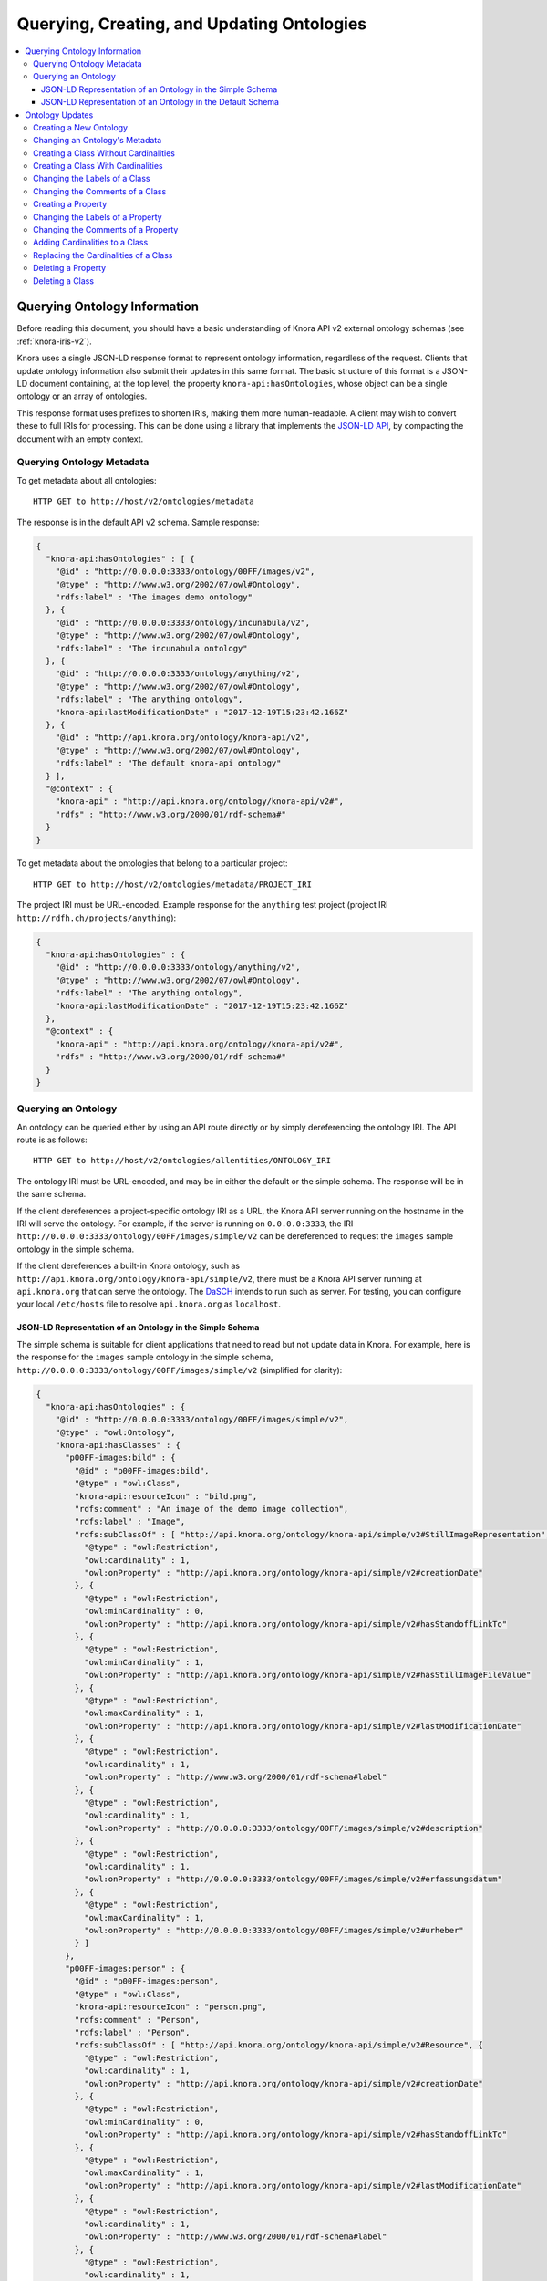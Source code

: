 .. Copyright © 2015 Lukas Rosenthaler, Benjamin Geer, Ivan Subotic,
   Tobias Schweizer, André Kilchenmann, and Sepideh Alassi.

   This file is part of Knora.

   Knora is free software: you can redistribute it and/or modify
   it under the terms of the GNU Affero General Public License as published
   by the Free Software Foundation, either version 3 of the License, or
   (at your option) any later version.

   Knora is distributed in the hope that it will be useful,
   but WITHOUT ANY WARRANTY; without even the implied warranty of
   MERCHANTABILITY or FITNESS FOR A PARTICULAR PURPOSE.  See the
   GNU Affero General Public License for more details.

   You should have received a copy of the GNU Affero General Public
   License along with Knora.  If not, see <http://www.gnu.org/licenses/>.

.. _querying-and-creating-ontologies-v2:

Querying, Creating, and Updating Ontologies
===========================================

.. contents:: :local:

Querying Ontology Information
-----------------------------

Before reading this document, you should have a basic understanding of Knora API v2 external ontology schemas
(see :ref:`knora-iris-v2`).

Knora uses a single JSON-LD response format to represent ontology information, regardless of the request.
Clients that update ontology information also submit their updates in this same format. The basic structure
of this format is a JSON-LD document containing, at the top level, the property ``knora-api:hasOntologies``,
whose object can be a single ontology or an array of ontologies.

This response format uses prefixes to shorten IRIs, making them more human-readable. A client may wish to
convert these to full IRIs for processing. This can be done using a library that implements the
`JSON-LD API`_, by compacting the document with an empty context.

Querying Ontology Metadata
^^^^^^^^^^^^^^^^^^^^^^^^^^

To get metadata about all ontologies:

::

    HTTP GET to http://host/v2/ontologies/metadata

The response is in the default API v2 schema. Sample response:

.. code-block:: jsonld

   {
     "knora-api:hasOntologies" : [ {
       "@id" : "http://0.0.0.0:3333/ontology/00FF/images/v2",
       "@type" : "http://www.w3.org/2002/07/owl#Ontology",
       "rdfs:label" : "The images demo ontology"
     }, {
       "@id" : "http://0.0.0.0:3333/ontology/incunabula/v2",
       "@type" : "http://www.w3.org/2002/07/owl#Ontology",
       "rdfs:label" : "The incunabula ontology"
     }, {
       "@id" : "http://0.0.0.0:3333/ontology/anything/v2",
       "@type" : "http://www.w3.org/2002/07/owl#Ontology",
       "rdfs:label" : "The anything ontology",
       "knora-api:lastModificationDate" : "2017-12-19T15:23:42.166Z"
     }, {
       "@id" : "http://api.knora.org/ontology/knora-api/v2",
       "@type" : "http://www.w3.org/2002/07/owl#Ontology",
       "rdfs:label" : "The default knora-api ontology"
     } ],
     "@context" : {
       "knora-api" : "http://api.knora.org/ontology/knora-api/v2#",
       "rdfs" : "http://www.w3.org/2000/01/rdf-schema#"
     }
   }

To get metadata about the ontologies that belong to a particular project:

::

    HTTP GET to http://host/v2/ontologies/metadata/PROJECT_IRI

The project IRI must be URL-encoded. Example response for the ``anything`` test project
(project IRI ``http://rdfh.ch/projects/anything``):

.. code-block:: jsonld

   {
     "knora-api:hasOntologies" : {
       "@id" : "http://0.0.0.0:3333/ontology/anything/v2",
       "@type" : "http://www.w3.org/2002/07/owl#Ontology",
       "rdfs:label" : "The anything ontology",
       "knora-api:lastModificationDate" : "2017-12-19T15:23:42.166Z"
     },
     "@context" : {
       "knora-api" : "http://api.knora.org/ontology/knora-api/v2#",
       "rdfs" : "http://www.w3.org/2000/01/rdf-schema#"
     }
   }

Querying an Ontology
^^^^^^^^^^^^^^^^^^^^

An ontology can be queried either by using an API route directly or by simply dereferencing
the ontology IRI. The API route is as follows:

::

    HTTP GET to http://host/v2/ontologies/allentities/ONTOLOGY_IRI

The ontology IRI must be URL-encoded, and may be in either the default or the simple schema.
The response will be in the same schema.

If the client dereferences a project-specific ontology IRI as a URL, the Knora API server running on
the hostname in the IRI will serve the ontology. For example, if the server is running on ``0.0.0.0:3333``,
the IRI ``http://0.0.0.0:3333/ontology/00FF/images/simple/v2`` can be dereferenced
to request the ``images`` sample ontology in the simple schema.

If the client dereferences a built-in Knora ontology, such as
``http://api.knora.org/ontology/knora-api/simple/v2``, there must be a Knora API server running
at ``api.knora.org`` that can serve the ontology. The DaSCH_ intends to run such as server.
For testing, you can configure your local ``/etc/hosts`` file to resolve ``api.knora.org``
as ``localhost``.


JSON-LD Representation of an Ontology in the Simple Schema
~~~~~~~~~~~~~~~~~~~~~~~~~~~~~~~~~~~~~~~~~~~~~~~~~~~~~~~~~~

The simple schema is suitable for client applications that need to read but not update data in Knora.
For example, here is the response for the ``images`` sample ontology in the
simple schema, ``http://0.0.0.0:3333/ontology/00FF/images/simple/v2`` (simplified for clarity):

.. code-block:: jsonld

  {
    "knora-api:hasOntologies" : {
      "@id" : "http://0.0.0.0:3333/ontology/00FF/images/simple/v2",
      "@type" : "owl:Ontology",
      "knora-api:hasClasses" : {
        "p00FF-images:bild" : {
          "@id" : "p00FF-images:bild",
          "@type" : "owl:Class",
          "knora-api:resourceIcon" : "bild.png",
          "rdfs:comment" : "An image of the demo image collection",
          "rdfs:label" : "Image",
          "rdfs:subClassOf" : [ "http://api.knora.org/ontology/knora-api/simple/v2#StillImageRepresentation", {
            "@type" : "owl:Restriction",
            "owl:cardinality" : 1,
            "owl:onProperty" : "http://api.knora.org/ontology/knora-api/simple/v2#creationDate"
          }, {
            "@type" : "owl:Restriction",
            "owl:minCardinality" : 0,
            "owl:onProperty" : "http://api.knora.org/ontology/knora-api/simple/v2#hasStandoffLinkTo"
          }, {
            "@type" : "owl:Restriction",
            "owl:minCardinality" : 1,
            "owl:onProperty" : "http://api.knora.org/ontology/knora-api/simple/v2#hasStillImageFileValue"
          }, {
            "@type" : "owl:Restriction",
            "owl:maxCardinality" : 1,
            "owl:onProperty" : "http://api.knora.org/ontology/knora-api/simple/v2#lastModificationDate"
          }, {
            "@type" : "owl:Restriction",
            "owl:cardinality" : 1,
            "owl:onProperty" : "http://www.w3.org/2000/01/rdf-schema#label"
          }, {
            "@type" : "owl:Restriction",
            "owl:cardinality" : 1,
            "owl:onProperty" : "http://0.0.0.0:3333/ontology/00FF/images/simple/v2#description"
          }, {
            "@type" : "owl:Restriction",
            "owl:cardinality" : 1,
            "owl:onProperty" : "http://0.0.0.0:3333/ontology/00FF/images/simple/v2#erfassungsdatum"
          }, {
            "@type" : "owl:Restriction",
            "owl:maxCardinality" : 1,
            "owl:onProperty" : "http://0.0.0.0:3333/ontology/00FF/images/simple/v2#urheber"
          } ]
        },
        "p00FF-images:person" : {
          "@id" : "p00FF-images:person",
          "@type" : "owl:Class",
          "knora-api:resourceIcon" : "person.png",
          "rdfs:comment" : "Person",
          "rdfs:label" : "Person",
          "rdfs:subClassOf" : [ "http://api.knora.org/ontology/knora-api/simple/v2#Resource", {
            "@type" : "owl:Restriction",
            "owl:cardinality" : 1,
            "owl:onProperty" : "http://api.knora.org/ontology/knora-api/simple/v2#creationDate"
          }, {
            "@type" : "owl:Restriction",
            "owl:minCardinality" : 0,
            "owl:onProperty" : "http://api.knora.org/ontology/knora-api/simple/v2#hasStandoffLinkTo"
          }, {
            "@type" : "owl:Restriction",
            "owl:maxCardinality" : 1,
            "owl:onProperty" : "http://api.knora.org/ontology/knora-api/simple/v2#lastModificationDate"
          }, {
            "@type" : "owl:Restriction",
            "owl:cardinality" : 1,
            "owl:onProperty" : "http://www.w3.org/2000/01/rdf-schema#label"
          }, {
            "@type" : "owl:Restriction",
            "owl:cardinality" : 1,
            "owl:onProperty" : "http://0.0.0.0:3333/ontology/00FF/images/simple/v2#lastname"
          }, {
            "@type" : "owl:Restriction",
            "owl:cardinality" : 1,
            "owl:onProperty" : "http://0.0.0.0:3333/ontology/00FF/images/simple/v2#firstname"
          } ]
        }
      },
      "knora-api:hasProperties" : {
        "p00FF-images:description" : {
          "@id" : "p00FF-images:description",
          "@type" : "owl:DatatypeProperty",
          "knora-api:objectType" : "http://www.w3.org/2001/XMLSchema#string",
          "knora-api:subjectType" : "http://0.0.0.0:3333/ontology/00FF/images/simple/v2#bild",
          "rdfs:label" : "Description",
          "rdfs:subPropertyOf" : [ "http://api.knora.org/ontology/knora-api/simple/v2#hasValue", "http://purl.org/dc/terms/description" ]
        },
        "p00FF-images:erfassungsdatum" : {
          "@id" : "p00FF-images:erfassungsdatum",
          "@type" : "owl:DatatypeProperty",
          "knora-api:objectType" : "http://api.knora.org/ontology/knora-api/simple/v2#Date",
          "knora-api:subjectType" : "http://0.0.0.0:3333/ontology/00FF/images/simple/v2#bild",
          "rdfs:label" : "Date of acquisition",
          "rdfs:subPropertyOf" : [ "http://api.knora.org/ontology/knora-api/simple/v2#hasValue", "http://purl.org/dc/terms/date" ]
        },
        "p00FF-images:firstname" : {
          "@id" : "p00FF-images:firstname",
          "@type" : "owl:DatatypeProperty",
          "knora-api:objectType" : "http://www.w3.org/2001/XMLSchema#string",
          "knora-api:subjectType" : "http://0.0.0.0:3333/ontology/00FF/images/simple/v2#person",
          "rdfs:comment" : "First name of a person",
          "rdfs:label" : "First name",
          "rdfs:subPropertyOf" : "http://api.knora.org/ontology/knora-api/simple/v2#hasValue"
        },
        "p00FF-images:lastname" : {
          "@id" : "p00FF-images:lastname",
          "@type" : "owl:DatatypeProperty",
          "knora-api:objectType" : "http://www.w3.org/2001/XMLSchema#string",
          "knora-api:subjectType" : "http://0.0.0.0:3333/ontology/00FF/images/simple/v2#person",
          "rdfs:comment" : "Last name of a person",
          "rdfs:label" : "Name",
          "rdfs:subPropertyOf" : "http://api.knora.org/ontology/knora-api/simple/v2#hasValue"
        },
        "p00FF-images:urheber" : {
          "@id" : "p00FF-images:urheber",
          "@type" : "owl:ObjectProperty",
          "knora-api:objectType" : "http://0.0.0.0:3333/ontology/00FF/images/simple/v2#person",
          "knora-api:subjectType" : "http://0.0.0.0:3333/ontology/00FF/images/simple/v2#bild",
          "rdfs:comment" : "An entity primarily responsible for making the resource. Examples of a Creator include a person, an organization, or a service. Typically, the name of a Creator should be used to indicate the entity.",
          "rdfs:label" : "Creator",
          "rdfs:subPropertyOf" : "http://api.knora.org/ontology/knora-api/simple/v2#hasLinkTo"
        }
      },
      "rdfs:label" : "The images demo ontology"
    },
    "@context" : {
      "rdf" : "http://www.w3.org/1999/02/22-rdf-syntax-ns#",
      "p00FF-images" : "http://0.0.0.0:3333/ontology/00FF/images/simple/v2#",
      "knora-api" : "http://api.knora.org/ontology/knora-api/simple/v2#",
      "owl" : "http://www.w3.org/2002/07/owl#",
      "rdfs" : "http://www.w3.org/2000/01/rdf-schema#",
      "xsd" : "http://www.w3.org/2001/XMLSchema#"
    }
  }

This response format has several sections: ``knora-api:hasClasses``, ``knora-api:hasProperties``,
``knora-api:hasStandoffClasses``, and ``knora-api:hasStandoffProperties``.

In a class definition, cardinalities for properties of the class are represented as in OWL,
using objects of type ``owl:Restriction``. The supported cardinalities are the ones indicated
in :ref:`knora-base-cardinalities`.

The class definitions include cardinalities that are directly defined on each class,
as well as cardinalities inherited from base classes. For example, we can see cardinalities
inherited from ``knora-api:Resource``, such as ``knora-api:hasStandoffLinkTo`` and ``http://schema.org/name``
(which represents ``rdfs:label``).

In the simple schema, Knora value properties can be datatype properties. The ``knora-base:objectType`` of a
Knora value property such as ``p00FF-images:description`` is a literal datatype, in this case ``xsd:string``.
Moreover, ``p00FF-images:description`` is a subproperty of the standard property ``dcterms:description``,
whose object can be a literal value. A client that understands ``rdfs:subPropertyOf``, and is familiar
with ``dcterms:description``, can then work with ``p00FF-images:description`` on the basis of
its knowledge about ``dcterms:description``.

By default, values for ``rdfs:label`` and ``rdfs:comment`` are returned only in the user's preferred
language, or in the system default language. To obtain these values in all available languages, add
the URL parameter ``?allLanguages=true``. For example, with this parameter, the definition
of ``p00FF-images:titel`` becomes:

.. code-block:: jsonld

   {
      "@id" : "p00FF-images:titel",
      "@type" : "owl:DatatypeProperty",
      "knora-api:objectType" : "http://www.w3.org/2001/XMLSchema#string",
      "knora-api:subjectType" : "http://0.0.0.0:3333/ontology/00FF/images/simple/v2#bild",
      "rdfs:label" : [ {
       "@language" : "en",
       "@value" : "Title"
      }, {
       "@language" : "de",
       "@value" : "Titel"
      }, {
       "@language" : "fr",
       "@value" : "Titre"
      }, {
       "@language" : "it",
       "@value" : "Titolo"
      } ],
      "rdfs:subPropertyOf" : "http://api.knora.org/ontology/knora-api/simple/v2#hasValue"
   }

To find out more about the ``knora-api`` entities used in the response, the client can request
the ``knora-api`` ontology in the simple schema: ``http://api.knora.org/ontology/knora-api/simple/v2``.
For example, ``p00FF-images:erfassungsdatum`` has a ``knora-api:objectType`` of ``knora-api:Date``,
which is a subtype of ``xsd:string`` with a Knora-specific, human-readable format. In the ``knora-api``
simple ontology, there is a definition of this type:

.. code-block:: jsonld

   {
     "@id" : "knora-api:Date",
     "@type" : "rdfs:Datatype",
     "rdfs:comment" : "Represents a date as a period with different possible precisions.",
     "rdfs:label" : "Date literal",
     "rdfs:subClassOf" : {
       "@type" : "rdfs:Datatype",
       "owl:onDatatype" : "http://www.w3.org/2001/XMLSchema#string",
       "owl:withRestrictions" : {
         "xsd:pattern" : "(GREGORIAN|JULIAN):\\d{1,4}(-\\d{1,2}(-\\d{1,2})?)?( BC| AD| BCE| CE)?(:\\d{1,4}(-\\d{1,2}(-\\d{1,2})?)?( BC| AD| BCE| CE)?)?"
       }
     }
   }

JSON-LD Representation of an Ontology in the Default Schema
~~~~~~~~~~~~~~~~~~~~~~~~~~~~~~~~~~~~~~~~~~~~~~~~~~~~~~~~~~~

The default schema is suitable for client applications that need to update data in Knora.
For example, here is the response for the ``images`` sample ontology in the
default schema, ``http://0.0.0.0:3333/ontology/00FF/images/v2`` (simplified for clarity):

.. code-block:: jsonld

  {
    "knora-api:hasOntologies" : {
      "@id" : "http://0.0.0.0:3333/ontology/00FF/images/v2",
      "@type" : "owl:Ontology",
      "knora-api:hasClasses" : {
        "p00FF-images:bild" : {
          "@id" : "p00FF-images:bild",
          "@type" : "owl:Class",
          "knora-api:canBeInstantiated" : true,
          "knora-api:isResourceClass" : true,
          "knora-api:resourceIcon" : "bild.png",
          "rdfs:comment" : "An image of the demo image collection",
          "rdfs:label" : "Image",
          "rdfs:subClassOf" : [ "http://api.knora.org/ontology/knora-api/v2#StillImageRepresentation", {
            "@type" : "owl:Restriction",
            "knora-api:isInherited" : true,
            "owl:cardinality" : 1,
            "owl:onProperty" : "http://api.knora.org/ontology/knora-api/v2#creationDate"
          }, {
            "@type" : "owl:Restriction",
            "knora-api:isInherited" : true,
            "owl:cardinality" : 1,
            "owl:onProperty" : "http://api.knora.org/ontology/knora-api/v2#hasPermissions"
          }, {
            "@type" : "owl:Restriction",
            "knora-api:isInherited" : true,
            "owl:minCardinality" : 0,
            "owl:onProperty" : "http://api.knora.org/ontology/knora-api/v2#hasStandoffLinkTo"
          }, {
            "@type" : "owl:Restriction",
            "knora-api:isInherited" : true,
            "owl:minCardinality" : 0,
            "owl:onProperty" : "http://api.knora.org/ontology/knora-api/v2#hasStandoffLinkToValue"
          }, {
            "@type" : "owl:Restriction",
            "knora-api:isInherited" : true,
            "owl:minCardinality" : 1,
            "owl:onProperty" : "http://api.knora.org/ontology/knora-api/v2#hasStillImageFileValue"
          }, {
            "@type" : "owl:Restriction",
            "knora-api:isInherited" : true,
            "owl:maxCardinality" : 1,
            "owl:onProperty" : "http://api.knora.org/ontology/knora-api/v2#lastModificationDate"
          }, {
            "@type" : "owl:Restriction",
            "knora-api:isInherited" : true,
            "owl:cardinality" : 1,
            "owl:onProperty" : "http://www.w3.org/2000/01/rdf-schema#label"
          }, {
            "@type" : "owl:Restriction",
            "salsah-gui:guiOrder" : 3,
            "owl:cardinality" : 1,
            "owl:onProperty" : "http://0.0.0.0:3333/ontology/00FF/images/v2#description"
          }, {
            "@type" : "owl:Restriction",
            "salsah-gui:guiOrder" : 8,
            "owl:cardinality" : 1,
            "owl:onProperty" : "http://0.0.0.0:3333/ontology/00FF/images/v2#erfassungsdatum"
          }, {
            "@type" : "owl:Restriction",
            "salsah-gui:guiOrder" : 12,
            "owl:maxCardinality" : 1,
            "owl:onProperty" : "http://0.0.0.0:3333/ontology/00FF/images/v2#urheber"
          }, {
            "@type" : "owl:Restriction",
            "salsah-gui:guiOrder" : 12,
            "owl:maxCardinality" : 1,
            "owl:onProperty" : "http://0.0.0.0:3333/ontology/00FF/images/v2#urheberValue"
          } ]
        },
        "p00FF-images:person" : {
          "@id" : "p00FF-images:person",
          "@type" : "owl:Class",
          "knora-api:canBeInstantiated" : true,
          "knora-api:isResourceClass" : true,
          "knora-api:resourceIcon" : "person.png",
          "rdfs:comment" : "Person",
          "rdfs:label" : "Person",
          "rdfs:subClassOf" : [ "http://api.knora.org/ontology/knora-api/v2#Resource", {
            "@type" : "owl:Restriction",
            "knora-api:isInherited" : true,
            "owl:cardinality" : 1,
            "owl:onProperty" : "http://api.knora.org/ontology/knora-api/v2#creationDate"
          }, {
            "@type" : "owl:Restriction",
            "knora-api:isInherited" : true,
            "owl:cardinality" : 1,
            "owl:onProperty" : "http://api.knora.org/ontology/knora-api/v2#hasPermissions"
          }, {
            "@type" : "owl:Restriction",
            "knora-api:isInherited" : true,
            "owl:minCardinality" : 0,
            "owl:onProperty" : "http://api.knora.org/ontology/knora-api/v2#hasStandoffLinkTo"
          }, {
            "@type" : "owl:Restriction",
            "knora-api:isInherited" : true,
            "owl:minCardinality" : 0,
            "owl:onProperty" : "http://api.knora.org/ontology/knora-api/v2#hasStandoffLinkToValue"
          }, {
            "@type" : "owl:Restriction",
            "knora-api:isInherited" : true,
            "owl:maxCardinality" : 1,
            "owl:onProperty" : "http://api.knora.org/ontology/knora-api/v2#lastModificationDate"
          }, {
            "@type" : "owl:Restriction",
            "knora-api:isInherited" : true,
            "owl:cardinality" : 1,
            "owl:onProperty" : "http://www.w3.org/2000/01/rdf-schema#label"
          }, {
            "@type" : "owl:Restriction",
            "salsah-gui:guiOrder" : 0,
            "owl:cardinality" : 1,
            "owl:onProperty" : "http://0.0.0.0:3333/ontology/00FF/images/v2#lastname"
          }, {
            "@type" : "owl:Restriction",
            "salsah-gui:guiOrder" : 1,
            "owl:cardinality" : 1,
            "owl:onProperty" : "http://0.0.0.0:3333/ontology/00FF/images/v2#firstname"
          } ]
        }
      },
      "knora-api:hasProperties" : {
        "p00FF-images:description" : {
          "@id" : "p00FF-images:description",
          "@type" : "owl:ObjectProperty",
          "knora-api:isEditable" : true,
          "knora-api:isResourceProperty" : true,
          "knora-api:objectType" : "http://api.knora.org/ontology/knora-api/v2#TextValue",
          "knora-api:subjectType" : "http://0.0.0.0:3333/ontology/00FF/images/v2#bild",
          "rdfs:label" : "Description",
          "rdfs:subPropertyOf" : [ "http://api.knora.org/ontology/knora-api/v2#hasValue", "http://purl.org/dc/terms/description" ]
        },
        "p00FF-images:erfassungsdatum" : {
          "@id" : "p00FF-images:erfassungsdatum",
          "@type" : "owl:ObjectProperty",
          "knora-api:isEditable" : true,
          "knora-api:isResourceProperty" : true,
          "knora-api:objectType" : "http://api.knora.org/ontology/knora-api/v2#DateValue",
          "knora-api:subjectType" : "http://0.0.0.0:3333/ontology/00FF/images/v2#bild",
          "rdfs:label" : "Date of acquisition",
          "rdfs:subPropertyOf" : [ "http://api.knora.org/ontology/knora-api/v2#hasValue", "http://purl.org/dc/terms/date" ]
        },
        "p00FF-images:firstname" : {
          "@id" : "p00FF-images:firstname",
          "@type" : "owl:ObjectProperty",
          "knora-api:isEditable" : true,
          "knora-api:isResourceProperty" : true,
          "knora-api:objectType" : "http://api.knora.org/ontology/knora-api/v2#TextValue",
          "knora-api:subjectType" : "http://0.0.0.0:3333/ontology/00FF/images/v2#person",
          "rdfs:comment" : "First name of a person",
          "rdfs:label" : "First name",
          "rdfs:subPropertyOf" : "http://api.knora.org/ontology/knora-api/v2#hasValue"
        },
        "p00FF-images:lastname" : {
          "@id" : "p00FF-images:lastname",
          "@type" : "owl:ObjectProperty",
          "knora-api:isEditable" : true,
          "knora-api:isResourceProperty" : true,
          "knora-api:objectType" : "http://api.knora.org/ontology/knora-api/v2#TextValue",
          "knora-api:subjectType" : "http://0.0.0.0:3333/ontology/00FF/images/v2#person",
          "rdfs:comment" : "Last name of a person",
          "rdfs:label" : "Name",
          "rdfs:subPropertyOf" : "http://api.knora.org/ontology/knora-api/v2#hasValue"
        },
        "p00FF-images:urheber" : {
          "@id" : "p00FF-images:urheber",
          "@type" : "owl:ObjectProperty",
          "knora-api:isEditable" : true,
          "knora-api:isLinkProperty" : true,
          "knora-api:isResourceProperty" : true,
          "knora-api:objectType" : "http://0.0.0.0:3333/ontology/00FF/images/v2#person",
          "knora-api:subjectType" : "http://0.0.0.0:3333/ontology/00FF/images/v2#bild",
          "rdfs:comment" : "An entity primarily responsible for making the resource. Examples of a Creator include a person, an organization, or a service. Typically, the name of a Creator should be used to indicate the entity.",
          "rdfs:label" : "Creator",
          "rdfs:subPropertyOf" : "http://api.knora.org/ontology/knora-api/v2#hasLinkTo"
        },
        "p00FF-images:urheberValue" : {
          "@id" : "p00FF-images:urheberValue",
          "@type" : "owl:ObjectProperty",
          "knora-api:isEditable" : true,
          "knora-api:isLinkValueProperty" : true,
          "knora-api:isResourceProperty" : true,
          "knora-api:objectType" : "http://api.knora.org/ontology/knora-api/v2#LinkValue",
          "knora-api:subjectType" : "http://0.0.0.0:3333/ontology/00FF/images/v2#bild",
          "rdfs:comment" : "An entity primarily responsible for making the resource. Examples of a Creator include a person, an organization, or a service. Typically, the name of a Creator should be used to indicate the entity.",
          "rdfs:label" : "Creator",
          "rdfs:subPropertyOf" : "http://api.knora.org/ontology/knora-api/v2#hasLinkToValue"
        },
      },
      "rdfs:label" : "The images demo ontology"
    },
    "@context" : {
      "rdf" : "http://www.w3.org/1999/02/22-rdf-syntax-ns#",
      "p00FF-images" : "http://0.0.0.0:3333/ontology/00FF/images/v2#",
      "knora-api" : "http://api.knora.org/ontology/knora-api/v2#",
      "owl" : "http://www.w3.org/2002/07/owl#",
      "salsah-gui" : "http://api.knora.org/ontology/salsah-gui/v2#",
      "rdfs" : "http://www.w3.org/2000/01/rdf-schema#",
      "xsd" : "http://www.w3.org/2001/XMLSchema#"
    }
  }

In the default schema, all Knora value properties are object properties, whose
objects are IRIs, each of which uniquely identifies a value that contains metadata and can
potentially be edited. The ``knora-base:objectType`` of a Knora value property such as
``p00FF-images:description`` is a Knora value class, in this case ``knora-api:TextValue``.
Similarly, ``p00FF-images:erfassungsdatum`` has a ``knora-api:objectType`` of ``knora-api:DateValue``,
which has a more complex structure than the ``knora-api:Date`` datatype shown in the previous section.
A client can find out more about these value classes by requesting the ``knora-api`` ontology in the
default schema, ``http://api.knora.org/ontology/knora-api/v2``.

Moreover, additional information is provided in the default schema, to help clients that wish to create
or update resources and values. A Knora resource class that can be instantiated is identified with
the boolean properties ``knora-api:isResourceClass`` and ``knora-api:canBeInstantiated``, to distinguish it
from built-in abstract classes. Knora resource properties whose values can be edited by clients are identified with
``knora-api:isResourceProperty`` and ``knora-api:isEditable``, to distinguish them from properties whose values
are maintained automatically by the Knora API server. Link value properties are shown along with link properties,
because a client that updates links will need the IRIs of their link values. The predicate ``salsah-gui:guiOrder``
tells a GUI client in what order to display the properties of a class.

Ontology Updates
----------------

The ontology update API must ensure that the ontologies it creates are valid and consistent, and that existing
data is not invalidated by a change to an ontology. To make this easier to enforce, the ontology update API
allows only one entity to be created or modified at a time. It is not possible to submit an entire ontology all
at once. In most cases, an update request is a JSON-LD document containing ``knora-api:hasOntologies``,
providing only the information that is relevant to the update.

Moreover, the API enforces the following rules:

- An entity (i.e. a class or property) cannot be referred to until it has been created.

- An entity cannot be modified or deleted if it is used in data, except for changes to its
  ``rdfs:label`` or ``rdfs:comment``.

- An entity cannot be modified if another entity refers to it, with one exception: a ``knora-api:subjectType`` or
  ``knora-api:objectType`` that refers to a class will not prevent the class's cardinalities from being modified.

Because of these rules, some operations have to be done in a specific order:

- Properties have to be defined before they can be used in the cardinalities of a class,
  but a property's ``knora-api:subjectType`` cannot refer to a class that does not yet exist. The recommended
  approach is to first create a class with no cardinalities, then create the properties that it needs,
  then add cardinalities for those properties to the class.

- To delete a class along with its properties, the client must first remove the cardinalities
  from the class, then delete the property definitions, then delete the class definition.

When changing an existing ontology, the client must always supply the ontology's ``knora-api:lastModificationDate``,
which is returned in the response to each update. If user A attempts to update an ontology, but user B
has already updated it since the last time user A received the ontology's ``knora-api:lastModificationDate``,
user A's update will be rejected with an HTTP 409 Conflict error. This means that it is possible for two different
users to work concurrently on the same ontology, but this is discouraged since it is likely to lead to confusion.

An ontology can be created or updated only by a system administrator, or by a project administrator in the
ontology's project.

Ontology updates always use the default schema.

Creating a New Ontology
^^^^^^^^^^^^^^^^^^^^^^^

An ontology is always created within a particular project. This is the only ontology update request in which
the client submits a JSON-LD document that does not contain ``knora-api:hasOntologies``.

::

    HTTP POST to http://host/v2/ontologies

.. code-block:: jsonld

   {
       "knora-api:ontologyName": "ONTOLOGY_NAME",
       "knora-api:projectIri": "PROJECT_IRI",
       "rdfs:label": "ONTOLOGY_NAME",
       "@context": {
           "rdfs": "http://www.w3.org/2000/01/rdf-schema#",
           "knora-api": "http://api.knora.org/ontology/knora-api/v2#"
       }
   }

The ontology name must follow the rules given in :ref:`knora-iris-v2`.

A successful response will be a JSON-LD document containing ``knora-api:hasOntologies``,
providing only the ontology's metadata, which includes the ontology's IRI. When the client
makes further requests to create entities (classes and properties) in the ontology, it must
construct entity IRIs by concatenating the ontology IRI, a ``#`` character, and the
entity name. An entity name must be a valid XML NCName_.

Changing an Ontology's Metadata
^^^^^^^^^^^^^^^^^^^^^^^^^^^^^^^

Currently, the only modifiable ontology metadata is the ontology's ``rdfs:label``.

::

    HTTP PUT to http://host/v2/ontologies/metadata

.. code-block:: jsonld

  {
    "knora-api:hasOntologies": {
      "@id": "ONTOLOGY_IRI",
      "rdfs:label": "NEW_ONTOLOGY_LABEL",
      "knora-api:lastModificationDate": "ONTOLOGY_LAST_MODIFICATION_DATE"
    },
    "@context": {
      "rdfs": "http://www.w3.org/2000/01/rdf-schema#",
      "knora-api": "http://api.knora.org/ontology/knora-api/v2#"
    }
  }

A successful response will be a JSON-LD document containing ``knora-api:hasOntologies``,
providing only the ontology's metadata.

Creating a Class Without Cardinalities
^^^^^^^^^^^^^^^^^^^^^^^^^^^^^^^^^^^^^^

::

    HTTP POST to http://host/v2/ontologies/classes

.. code-block:: jsonld

   {
     "knora-api:hasOntologies" : {
       "@id" : "ONTOLOGY_IRI",
       "@type" : "owl:Ontology",
       "knora-api:hasClasses" : {
         "CLASS_IRI" : {
           "@id" : "CLASS_IRI",
           "@type" : "owl:Class",
           "rdfs:label" : {
             "@language" : "LANGUAGE_CODE",
             "@value" : "LABEL"
           },
           "rdfs:comment" : {
             "@language" : "LANGUAGE_CODE",
             "@value" : "COMMENT"
           },
           "rdfs:subClassOf" : "BASE_CLASS_IRI"
         }
       },
       "knora-api:lastModificationDate" : "ONTOLOGY_LAST_MODIFICATION_DATE"
     },
     "@context" : {
       "knora-api" : "http://api.knora.org/ontology/knora-api/v2#",
       "owl" : "http://www.w3.org/2002/07/owl#",
       "rdfs" : "http://www.w3.org/2000/01/rdf-schema#",
       "xsd" : "http://www.w3.org/2001/XMLSchema#"
     }
   }

Values for ``rdfs:label`` and ``rdfs:comment`` must be submitted in at least one language,
either as an object or as an array of objects.

At least one base class must be provided, which can be ``knora-api:Resource`` or any of its subclasses.

A successful response will be a JSON-LD document containing ``knora-api:hasOntologies``,
providing the new class definition (but not any of the other entities in the ontology).


Creating a Class With Cardinalities
^^^^^^^^^^^^^^^^^^^^^^^^^^^^^^^^^^^

This can work if the new class will have cardinalities for properties that have
no ``knora-api:subjectType``, or if the new class will be a subclass of their
``knora-api:subjectType``.

::

    HTTP POST to http://host/v2/ontologies/classes

.. code-block:: jsonld

   {
     "knora-api:hasOntologies" : {
       "@id" : "ONTOLOGY_IRI",
       "@type" : "owl:Ontology",
       "knora-api:hasClasses" : {
         "CLASS_IRI" : {
           "@id" : "CLASS_IRI",
           "@type" : "owl:Class",
           "rdfs:label" : {
             "@language" : "LANGUAGE_CODE",
             "@value" : "LABEL"
           },
           "rdfs:comment" : {
             "@language" : "LANGUAGE_CODE",
             "@value" : "COMMENT"
           },
           "rdfs:subClassOf" : [
               "BASE_CLASS_IRI",
               {
                   "@type": "http://www.w3.org/2002/07/owl#Restriction",
                   "OWL_CARDINALITY_PREDICATE": "OWL_CARDINALITY_VALUE",
                   "owl:onProperty": "PROPERTY_IRI"
               }
           ]
         }
       },
       "knora-api:lastModificationDate" : "ONTOLOGY_LAST_MODIFICATION_DATE"
     },
     "@context" : {
       "knora-api" : "http://api.knora.org/ontology/knora-api/v2#",
       "owl" : "http://www.w3.org/2002/07/owl#",
       "rdfs" : "http://www.w3.org/2000/01/rdf-schema#",
       "xsd" : "http://www.w3.org/2001/XMLSchema#"
     }
   }

``OWL_CARDINALITY_PREDICATE`` and ``OWL_CARDINALITY_VALUE`` must correspond
to the supported combinations given in :ref:`knora-base-cardinalities`.
(The placeholder ``OWL_CARDINALITY_VALUE`` is shown here in quotes, but it should
be an unquoted integer.)

Values for ``rdfs:label`` and ``rdfs:comment`` must be submitted in at least one language,
either as an object or as an array of objects.

At least one base class must be provided.

A successful response will be a JSON-LD document containing ``knora-api:hasOntologies``,
providing the new class definition (but not any of the other entities in the ontology).

Changing the Labels of a Class
^^^^^^^^^^^^^^^^^^^^^^^^^^^^^^

This operation is permitted even if the class is used in data.

::

    HTTP PUT to http://host/v2/ontologies/classes

.. code-block:: jsonld

   {
     "knora-api:hasOntologies" : {
       "@id" : "ONTOLOGY_IRI",
       "@type" : "owl:Ontology",
       "knora-api:hasClasses" : {
         "CLASS_IRI" : {
           "@id" : "CLASS_IRI",
           "@type" : "owl:Class",
           "rdfs:label" : {
             "@language" : "LANGUAGE_CODE",
             "@value" : "LABEL"
           }
         }
       },
       "knora-api:lastModificationDate" : "ONTOLOGY_LAST_MODIFICATION_DATE"
     },
     "@context" : {
       "knora-api" : "http://api.knora.org/ontology/knora-api/v2#",
       "owl" : "http://www.w3.org/2002/07/owl#",
       "rdfs" : "http://www.w3.org/2000/01/rdf-schema#",
       "xsd" : "http://www.w3.org/2001/XMLSchema#"
     }
   }

Values for ``rdfs:label`` must be submitted in at least one language,
either as an object or as an array of objects. The submitted labels will
replace the existing ones.

Changing the Comments of a Class
^^^^^^^^^^^^^^^^^^^^^^^^^^^^^^^^

This operation is permitted even if the class is used in data.

::

    HTTP PUT to http://host/v2/ontologies/classes

.. code-block:: jsonld

   {
     "knora-api:hasOntologies" : {
       "@id" : "ONTOLOGY_IRI",
       "@type" : "owl:Ontology",
       "knora-api:hasClasses" : {
         "CLASS_IRI" : {
           "@id" : "CLASS_IRI",
           "@type" : "owl:Class",
           "rdfs:comment" : {
             "@language" : "LANGUAGE_CODE",
             "@value" : "COMMENT"
           }
         }
       },
       "knora-api:lastModificationDate" : "ONTOLOGY_LAST_MODIFICATION_DATE"
     },
     "@context" : {
       "rdf" : "http://www.w3.org/1999/02/22-rdf-syntax-ns#",
       "knora-api" : "http://api.knora.org/ontology/knora-api/v2#",
       "owl" : "http://www.w3.org/2002/07/owl#",
       "rdfs" : "http://www.w3.org/2000/01/rdf-schema#",
       "xsd" : "http://www.w3.org/2001/XMLSchema#"
     }
   }

Values for ``rdfs:comment`` must be submitted in at least one language,
either as an object or as an array of objects. The submitted comments will
replace the existing ones.

Creating a Property
^^^^^^^^^^^^^^^^^^^

::

    HTTP POST to http://host/v2/ontologies/properties

.. code-block:: jsonld

   {
     "knora-api:hasOntologies" : {
       "@id" : "ONTOLOGY_IRI",
       "@type" : "owl:Ontology",
       "knora-api:hasProperties" : {
         "PROPERTY_IRI" : {
           "@id" : "PROPERTY_IRI",
           "@type" : "owl:ObjectProperty",
           "knora-api:subjectType" : "SUBJECT_TYPE",
           "knora-api:objectType" : "OBJECT_TYPE",
           "rdfs:label" : {
             "@language" : "LANGUAGE_CODE",
             "@value" : "LABEL"
           },
           "rdfs:comment" : {
             "@language" : "LANGUAGE_CODE",
             "@value" : "COMMENT"
           },
           "rdfs:subPropertyOf" : "BASE_PROPERTY_IRI"
         }
       },
       "knora-api:lastModificationDate" : "ONTOLOGY_LAST_MODIFICATION_DATE"
     },
     "@context" : {
       "knora-api" : "http://api.knora.org/ontology/knora-api/v2#",
       "owl" : "http://www.w3.org/2002/07/owl#",
       "rdfs" : "http://www.w3.org/2000/01/rdf-schema#",
       "xsd" : "http://www.w3.org/2001/XMLSchema#"
     }
   }

Values for ``rdfs:label`` and ``rdfs:comment`` must be submitted in at least one language,
either as an object or as an array of objects.

At least one base property must be provided, which can be ``knora-api:hasValue``, ``knora-api:hasLinkTo``,
or any of their subproperties, with the exception of file properties (subproperties of ``knora-api:hasFileValue``)
and link value properties (subproperties of ``knora-api:hasLinkToValue``).

The property definition must specify its ``knora-api:objectType``. If the new property is a subproperty
of ``knora-api:hasValue``, its ``knora-api:objectType`` must be one of the built-in subclasses
of ``knora-api:Value``, which are defined in the ``knora-api`` ontology in the default schema.
If the new property is a subproperty of ``knora-base:hasLinkTo``, its ``knora-api:objectType`` must
be a subclass of ``knora-api:Resource``.

To improve consistency checking, it is recommended, but not required, to provide ``knora-api:subjectType``,
which must be a subclass of ``knora-api:Resource``.

A successful response will be a JSON-LD document containing ``knora-api:hasOntologies``,
providing the new property definition (but not any of the other entities in the ontology).

Changing the Labels of a Property
^^^^^^^^^^^^^^^^^^^^^^^^^^^^^^^^^

This operation is permitted even if the property is used in data.

::

    HTTP PUT to http://host/v2/ontologies/properties

.. code-block:: jsonld

   {
     "knora-api:hasOntologies" : {
       "@id" : "ONTOLOGY_IRI",
       "@type" : "owl:Ontology",
       "knora-api:hasProperties" : {
         "PROPERTY_IRI" : {
           "@id" : "PROPERTY_IRI",
           "@type" : "owl:ObjectProperty",
           "rdfs:label" : {
             "@language" : "LANGUAGE_CODE",
             "@value" : "LABEL"
           }
         }
       },
       "knora-api:lastModificationDate" : "ONTOLOGY_LAST_MODIFICATION_DATE"
     },
     "@context" : {
       "knora-api" : "http://api.knora.org/ontology/knora-api/v2#",
       "owl" : "http://www.w3.org/2002/07/owl#",
       "rdfs" : "http://www.w3.org/2000/01/rdf-schema#",
       "xsd" : "http://www.w3.org/2001/XMLSchema#"
     }
   }

Values for ``rdfs:label`` must be submitted in at least one language, either as an object
or as an array of objects.

Changing the Comments of a Property
^^^^^^^^^^^^^^^^^^^^^^^^^^^^^^^^^^^

This operation is permitted even if the property is used in data.

::

    HTTP PUT to http://host/v2/ontologies/properties

.. code-block:: jsonld

   {
     "knora-api:hasOntologies" : {
       "@id" : "ONTOLOGY_IRI",
       "@type" : "owl:Ontology",
       "knora-api:hasProperties" : {
         "PROPERTY_IRI" : {
           "@id" : "PROPERTY_IRI",
           "@type" : "owl:ObjectProperty",
           "rdfs:comment" : {
             "@language" : "LANGUAGE_CODE",
             "@value" : "COMMENT"
           }
         }
       },
       "knora-api:lastModificationDate" : "ONTOLOGY_LAST_MODIFICATION_DATE"
     },
     "@context" : {
       "knora-api" : "http://api.knora.org/ontology/knora-api/v2#",
       "owl" : "http://www.w3.org/2002/07/owl#",
       "rdfs" : "http://www.w3.org/2000/01/rdf-schema#",
       "xsd" : "http://www.w3.org/2001/XMLSchema#"
     }
   }

Values for ``rdfs:comment`` must be submitted in at least one language, either as an object
or as an array of objects.

Adding Cardinalities to a Class
^^^^^^^^^^^^^^^^^^^^^^^^^^^^^^^

This operation is not permitted if the class is used in data, or if it has
a subclass.

::

    HTTP POST to http://host/v2/ontologies/cardinalities

.. code-block:: jsonld

   {
     "knora-api:hasOntologies" : {
       "@id" : "ONTOLOGY_IRI",
       "@type" : "owl:Ontology",
       "knora-api:hasClasses" : {
         "CLASS_IRI" : {
           "@id" : "CLASS_IRI",
           "@type" : "owl:Class",
           "rdfs:subClassOf" : [
               {
                   "@type": "http://www.w3.org/2002/07/owl#Restriction",
                   "OWL_CARDINALITY_PREDICATE": "OWL_CARDINALITY_VALUE",
                   "owl:onProperty": "PROPERTY_IRI"
               }
           ]
         }
       },
       "knora-api:lastModificationDate" : "ONTOLOGY_LAST_MODIFICATION_DATE"
     },
     "@context" : {
       "knora-api" : "http://api.knora.org/ontology/knora-api/v2#",
       "owl" : "http://www.w3.org/2002/07/owl#",
       "rdfs" : "http://www.w3.org/2000/01/rdf-schema#",
       "xsd" : "http://www.w3.org/2001/XMLSchema#"
     }
   }

At least one cardinality must be submitted.

``OWL_CARDINALITY_PREDICATE`` and ``OWL_CARDINALITY_VALUE`` must correspond
to the supported combinations given in :ref:`knora-base-cardinalities`.
(The placeholder ``OWL_CARDINALITY_VALUE`` is shown here in quotes, but it should
be an unquoted integer.)

A successful response will be a JSON-LD document containing ``knora-api:hasOntologies``,
providing the new class definition (but not any of the other entities in the ontology).

Replacing the Cardinalities of a Class
^^^^^^^^^^^^^^^^^^^^^^^^^^^^^^^^^^^^^^

This removes all the cardinalities from the class and replaces them with the
submitted cardinalities. If no cardinalities are submitted (i.e. the request
contains no ``rdfs:subClassOf``), the class is left with no cardinalities.

This operation is not permitted if the class is used in data, or if it has
a subclass.

::

    HTTP PUT to http://host/v2/ontologies/cardinalities

.. code-block:: jsonld

   {
     "knora-api:hasOntologies" : {
       "@id" : "ONTOLOGY_IRI",
       "@type" : "owl:Ontology",
       "knora-api:hasClasses" : {
         "CLASS_IRI" : {
           "@id" : "CLASS_IRI",
           "@type" : "owl:Class",
           "rdfs:subClassOf" : [
               {
                   "@type": "http://www.w3.org/2002/07/owl#Restriction",
                   "OWL_CARDINALITY_PREDICATE": "OWL_CARDINALITY_VALUE",
                   "owl:onProperty": "PROPERTY_IRI"
               }
           ]
         }
       },
       "knora-api:lastModificationDate" : "ONTOLOGY_LAST_MODIFICATION_DATE"
     },
     "@context" : {
       "knora-api" : "http://api.knora.org/ontology/knora-api/v2#",
       "owl" : "http://www.w3.org/2002/07/owl#",
       "rdfs" : "http://www.w3.org/2000/01/rdf-schema#",
       "xsd" : "http://www.w3.org/2001/XMLSchema#"
     }
   }

``OWL_CARDINALITY_PREDICATE`` and ``OWL_CARDINALITY_VALUE`` must correspond
to the supported combinations given in :ref:`knora-base-cardinalities`.
(The placeholder ``OWL_CARDINALITY_VALUE`` is shown here in quotes, but it should
be an unquoted integer.)

A successful response will be a JSON-LD document containing ``knora-api:hasOntologies``,
providing the new class definition (but not any of the other entities in the ontology).

Deleting a Property
^^^^^^^^^^^^^^^^^^^

A property can be deleted only if no other ontology entity refers to it, and if it is not used in data.

::

    HTTP DELETE to http://host/v2/ontologies/properties/PROPERTY_IRI?lastModificationDate=ONTOLOGY_LAST_MODIFICATION_DATE

The property IRI and the ontology's last modification date must be URL-encoded.

A successful response will be a JSON-LD document containing ``knora-api:hasOntologies``,
providing only the ontology's metadata.

Deleting a Class
^^^^^^^^^^^^^^^^

A class can be deleted only if no other ontology entity refers to it, and if it is not used in data.

::

    HTTP DELETE to http://host/v2/ontologies/classes/CLASS_IRI?lastModificationDate=ONTOLOGY_LAST_MODIFICATION_DATE

The class IRI and the ontology's last modification date must be URL-encoded.

A successful response will be a JSON-LD document containing ``knora-api:hasOntologies``,
providing only the ontology's metadata.

.. _DaSCH: http://dasch.swiss/
.. _JSON-LD API: https://www.w3.org/TR/json-ld-api/
.. _NCName: https://www.w3.org/TR/1999/REC-xml-names-19990114/#NT-NCName
